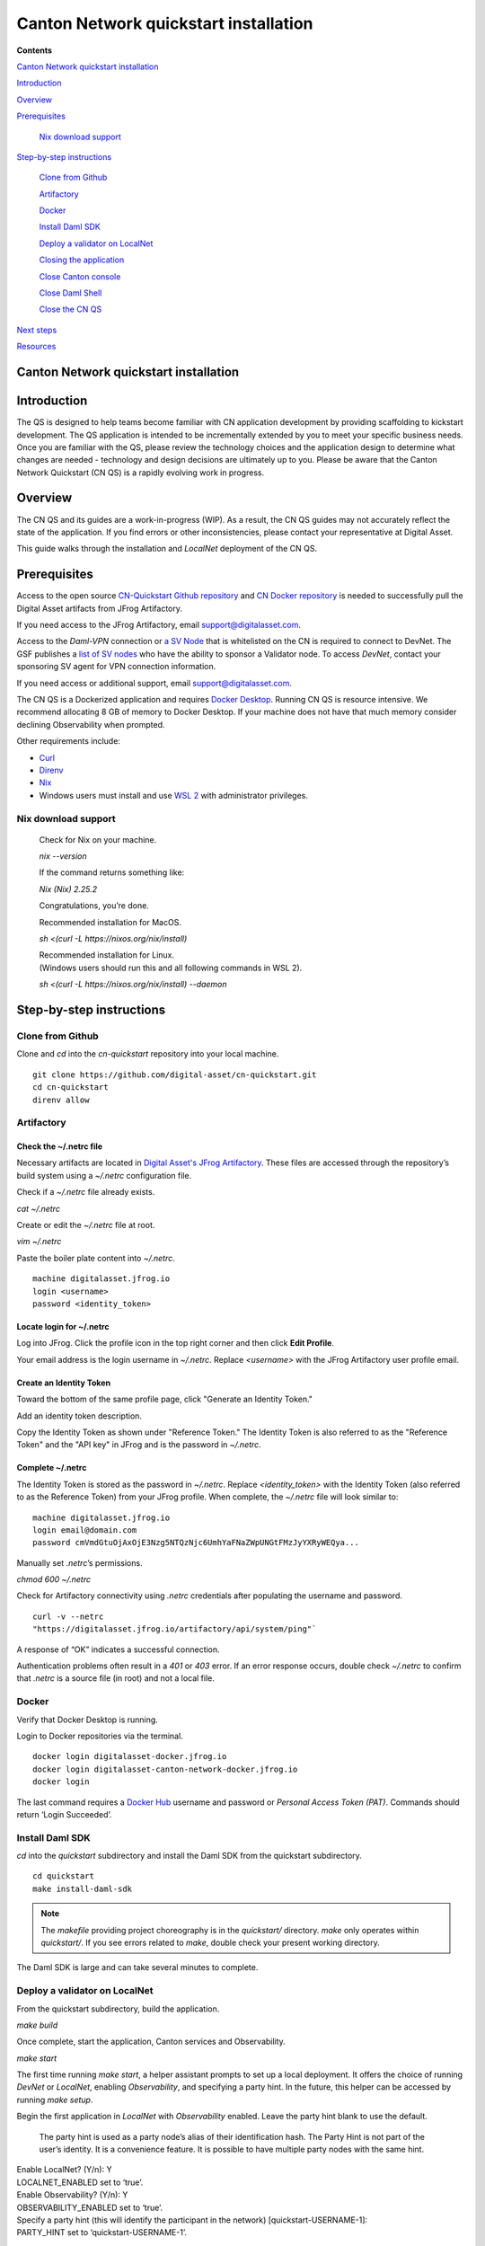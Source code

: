 ======================================
Canton Network quickstart installation
======================================

**Contents**

`Canton Network quickstart installation <#canton-network-quickstart-installation>`__

`Introduction <#introduction>`__

`Overview <#overview>`__

`Prerequisites <#prerequisites>`__

   `Nix download support <#nix-download-support>`__

`Step-by-step instructions <#step-by-step-instructions>`__

   `Clone from Github <#clone-from-github>`__

   `Artifactory <#artifactory>`__

   `Docker <#docker>`__

   `Install Daml SDK <#install-daml-sdk>`__

   `Deploy a validator on LocalNet <#deploy-a-validator-on-localnet>`__

   `Closing the application <#closing-the-application>`__

   `Close Canton console <#close-canton-console>`__

   `Close Daml Shell <#close-daml-shell>`__

   `Close the CN QS <#close-the-cn-qs>`__

`Next steps <#next-steps>`__

`Resources <#resources>`__

Canton Network quickstart installation
======================================

Introduction
============

The QS is designed to help teams become familiar with CN application development by providing scaffolding to kickstart development. 
The QS application is intended to be incrementally extended by you to meet your specific business needs. 
Once you are familiar with the QS, please review the technology choices and the application design to determine what changes are needed - 
technology and design decisions are ultimately up to you. 
Please be aware that the Canton Network Quickstart (CN QS) is a rapidly evolving work in progress.

Overview
========

The CN QS and its guides are a work-in-progress (WIP). 
As a result, the CN QS guides may not accurately reflect the state of the application. 
If you find errors or other inconsistencies, please contact your representative at Digital Asset.

This guide walks through the installation and `LocalNet` deployment of the CN QS.

Prerequisites
=============

Access to the open source `CN-Quickstart Github repository <https://github.com/digital-asset/cn-quickstart>`__ 
and `CN Docker repository <https://digitalasset.jfrog.io/ui/native/canton-network-docker>`__
is needed to successfully pull the Digital Asset artifacts from JFrog Artifactory.

If you need access to the JFrog Artifactory, email support@digitalasset.com.

Access to the *Daml-VPN* connection or `a SV Node <https://docs.dev.sync.global/validator_operator/validator_onboarding.html>`__
that is whitelisted on the CN is required to connect to DevNet. 
The GSF publishes a `list of SV nodes <https://sync.global/sv-network/>`__ 
who have the ability to sponsor a Validator node. 
To access `DevNet`, contact your sponsoring SV agent for VPN connection information.

If you need access or additional support, email support@digitalasset.com.

The CN QS is a Dockerized application and requires `Docker Desktop <https://www.docker.com/products/docker-desktop/>`__. 
Running CN QS is resource intensive. 
We recommend allocating 8 GB of memory to Docker Desktop. 
If your machine does not have that much memory consider declining Observability when prompted.

Other requirements include:

-  `Curl <https://curl.se/download.html>`__

-  `Direnv <https://direnv.net/docs/installation.html>`__

-  `Nix <https://nixos.org/download/>`__

-  Windows users must install and use `WSL 2 <https://learn.microsoft.com/en-us/windows/wsl/install>`__ with administrator privileges.

Nix download support
--------------------

   Check for Nix on your machine.

   `nix --version`

   If the command returns something like:

   `Nix (Nix) 2.25.2`

   Congratulations, you’re done.

   Recommended installation for MacOS.

   `sh <(curl -L https://nixos.org/nix/install)`

   | Recommended installation for Linux.
   | (Windows users should run this and all following commands in WSL 2).

   `sh <(curl -L https://nixos.org/nix/install) --daemon`

Step-by-step instructions
=========================

Clone from Github
-----------------

Clone and `cd` into the `cn-quickstart` repository into your local machine.

::

   git clone https://github.com/digital-asset/cn-quickstart.git
   cd cn-quickstart
   direnv allow

.. image:: images/01-allow-direnv.png
   :alt: allow direnv

Artifactory
-----------

Check the ~/.netrc file
~~~~~~~~~~~~~~~~~~~~~~~

Necessary artifacts are located in 
`Digital Asset's JFrog Artifactory <https://digitalasset.jfrog.io/ui/native/canton-network-docker>`__.
These files are accessed through the repository’s build system using a `~/.netrc` configuration file.

Check if a `~/.netrc` file already exists.

`cat ~/.netrc`

Create or edit the `~/.netrc` file at root.

`vim ~/.netrc`

Paste the boiler plate content into `~/.netrc`.

::

   machine digitalasset.jfrog.io
   login <username>
   password <identity_token>

Locate login for ~/.netrc
~~~~~~~~~~~~~~~~~~~~~~~~~

Log into JFrog. 
Click the profile icon in the top right corner and then click **Edit Profile**.

Your email address is the login username in `~/.netrc`.
Replace `<username>` with the JFrog Artifactory user profile email.

.. image:: images/02-jfrog-user-profile.png
   :alt: JFrog user profile

Create an Identity Token
~~~~~~~~~~~~~~~~~~~~~~~~

Toward the bottom of the same profile page, click "Generate an Identity Token."

.. image:: images/03-generate-jfrog-token.png
   :alt: JFrog generate identity token

Add an identity token description.

.. image:: images/03b-gen-id-token.png
   :alt: JFrog API Key

Copy the Identity Token as shown under "Reference Token." 
The Identity Token is also referred to as the "Reference Token" and the "API key" in JFrog and is the password in `~/.netrc`.

.. image:: images/03c-copy-ref-token.png
   :alt: New Reference Token

Complete ~/.netrc
~~~~~~~~~~~~~~~~~

The Identity Token is stored as the password in `~/.netrc`. 
Replace `<identity_token>` with the Identity Token (also referred to as the Reference Token) from your JFrog profile. 
When complete, the `~/.netrc` file will look similar to:

::

   machine digitalasset.jfrog.io
   login email@domain.com
   password cmVmdGtuOjAxOjE3Nzg5NTQzNjc6UmhYaFNaZWpUNGtFMzJyYXRyWEQya...

Manually set `.netrc`’s permissions.

`chmod 600 ~/.netrc`

Check for Artifactory connectivity using `.netrc` credentials after populating the username and password.

::

   curl -v --netrc 
   "https://digitalasset.jfrog.io/artifactory/api/system/ping"`

.. image:: images/04-jfrog-ping.png
   :alt: JFrog connection ping

A response of “OK” indicates a successful connection.

Authentication problems often result in a `401` or `403` error. 
If an error response occurs, double check `~/.netrc` to confirm that `.netrc` is a source file (in root) and not a local file.

Docker
------

Verify that Docker Desktop is running.

Login to Docker repositories via the terminal.

::

   docker login digitalasset-docker.jfrog.io
   docker login digitalasset-canton-network-docker.jfrog.io
   docker login

The last command requires a `Docker Hub <https://app.docker.com/>`__
username and password or *Personal Access Token (PAT)*. 
Commands should return ‘Login Succeeded’.

Install Daml SDK
----------------

`cd` into the `quickstart` subdirectory and install the Daml SDK from the quickstart subdirectory.

::

   cd quickstart
   make install-daml-sdk

.. note:: The `makefile` providing project choreography is in the `quickstart/` directory. 
          `make` only operates within `quickstart/`. 
          If you see errors related to `make`, double check your present working directory.

The Daml SDK is large and can take several minutes to complete.

.. image:: images/06-unpack-sdk.png
   :alt: Daml SDK unpacking

Deploy a validator on LocalNet
------------------------------

From the quickstart subdirectory, build the application.

`make build`

.. image:: images/07-build-success-1.png
   :alt: Build success

Once complete, start the application, Canton services and Observability.

`make start`

The first time running `make start`, a helper assistant prompts to set up a local deployment. 
It offers the choice of running `DevNet` or `LocalNet`,
enabling `Observability`, and specifying a party hint. 
In the future, this helper can be accessed by running `make setup`.

Begin the first application in `LocalNet` with `Observability` enabled.
Leave the party hint blank to use the default.

   The party hint is used as a party node’s alias of their identification hash. 
   The Party Hint is not part of the user’s identity. 
   It is a convenience feature. 
   It is possible to have multiple party nodes with the same hint.

| Enable LocalNet? (Y/n): Y
| LOCALNET_ENABLED set to ‘true’.

| Enable Observability? (Y/n): Y
| OBSERVABILITY_ENABLED set to ‘true’.

| Specify a party hint (this will identify the participant in the
  network) [quickstart-USERNAME-1]:
| PARTY_HINT set to ‘quickstart-USERNAME-1’.

`.env.local` updated successfully.

   Consider declining Observability if your machine has less than 8 GB of memory to allocate to Docker Desktop.

.. image:: images/09-make-setup.png
   :alt: Make setup

If prompted to re-run `make start`, do so.

`make start`

.. image:: images/10-make-start.png
   :alt: Make start

In the future, you may run the following series of commands from `cn-quickstart/` to clone and initiate Quickstart:

::

   git pull; cd quickstart; make install-daml-sdk; make setup; make build;
   make start

In a separate shell, from the quickstart subdirectory, run the Canton Consoles.

::

   make console-app-provider
   make console-app-user

.. image:: images/11-canton-console.png
   :alt: Canton console

In a third shell, from the quickstart subdirectory, begin the Daml Shell.

`make shell`

.. image:: images/12-daml-shell.png
   :alt: Daml shell

Closing the application
-----------------------

*⚠️ (If you plan on immediately using the CN QS then delay execution of this section)*

Close Canton console
~~~~~~~~~~~~~~~~~~~~

When complete, open the Canton console terminal. 
Run `exit` to stop and remove the console container.

Close Daml shell
~~~~~~~~~~~~~~~~

In the Daml shell terminal, execute `quit` to stop the shell container.

Close the CN QS
~~~~~~~~~~~~~~~

Finally, close the application and observability services with:

`make stop && make clean-all`

It is wise to run make `clean-all` during development and at the end of each session to avoid conflict errors on subsequent application builds.

Next steps
==========

You have successfully installed the CN QS. 
The next section, “Exploring The Demo,” provides a demonstration of the application in `LocalNet` and `DevNet` environments.

Resources
=========

`Curl <https://curl.se/download.html>`__

`Direnv <https://direnv.net/docs/installation.html>`__

`Docker Desktop <https://www.docker.com/products/docker-desktop/>`__

`Docker Hub <https://app.docker.com/>`__

`GSF list of SV Nodes <https://sync.global/sv-network/>`__

`JFrog CN
Artifactory <https://digitalasset.jfrog.io/ui/native/canton-network-docker>`__

`Nix <https://nixos.org/download/>`__

`Quickstart GitHub
repository <https://github.com/digital-asset/cn-quickstart>`__

`Validator onboarding
documentation <https://docs.dev.sync.global/validator_operator/validator_onboarding.html>`__

`WSL 2 <https://learn.microsoft.com/en-us/windows/wsl/install>`__